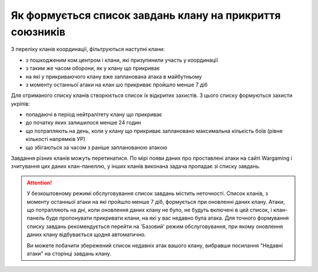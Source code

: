 Як формується список завдань клану на прикриття союзників
=========================================================

З переліку кланів координації, фільтруються наступні клани:

* з пошкодженим ком.центром і клани, які призупинили участь у координації 
* з таким же часом оборони, як у клану що прикриває 
* на які у прикриваючого клану вже запланована атака в майбутньому 
* з моменту останньої атаки на клан шо прикриває пройшло менше 7 діб

Для отриманого списку кланів створюється список їх відкритих захистів. З цього списку формуються захисти укріпів:

* попадаючі в період нейтралітету клану що прикриває
* до початку яких залишилося менше 24 годин
* що потрапляють на день, коли у клану що прикриває заплановано максимальна кількість боїв (рівне кількості напрямків УР)
* що збігаються за часом з раніше запланованою атакою

Завдання різних кланів можуть перетинатися. По мірі появи даних про проставлені атаки на сайті Wargaming і зчитування цих даних клан-панеллю, у інших кланів виконана задача пропадає зі списку завдань.

.. attention::
   У безкоштовному режимі обслуговування список завдань містить неточності.
   Список кланів, з моменту останньої атаки на які пройшло менше 7 діб, формується при оновленні даних клану.
   Атаки, що потрапляють на дні, коли оновлення даних клану не було, не будуть включені в цей список, і клан-панель буде пропонувати прикривати клани, на які у вас недавно була атака.
   Для точного формування списку завдань рекомендується перейти на 'Базовий' режим обслуговування, при якому оновлення даних клану відбувається щодня автоматично.

   Ви можете побачити збережений список недавніх атак вашого клану, вибравши посилання "Недавні атаки" на сторінці завдань клану.
